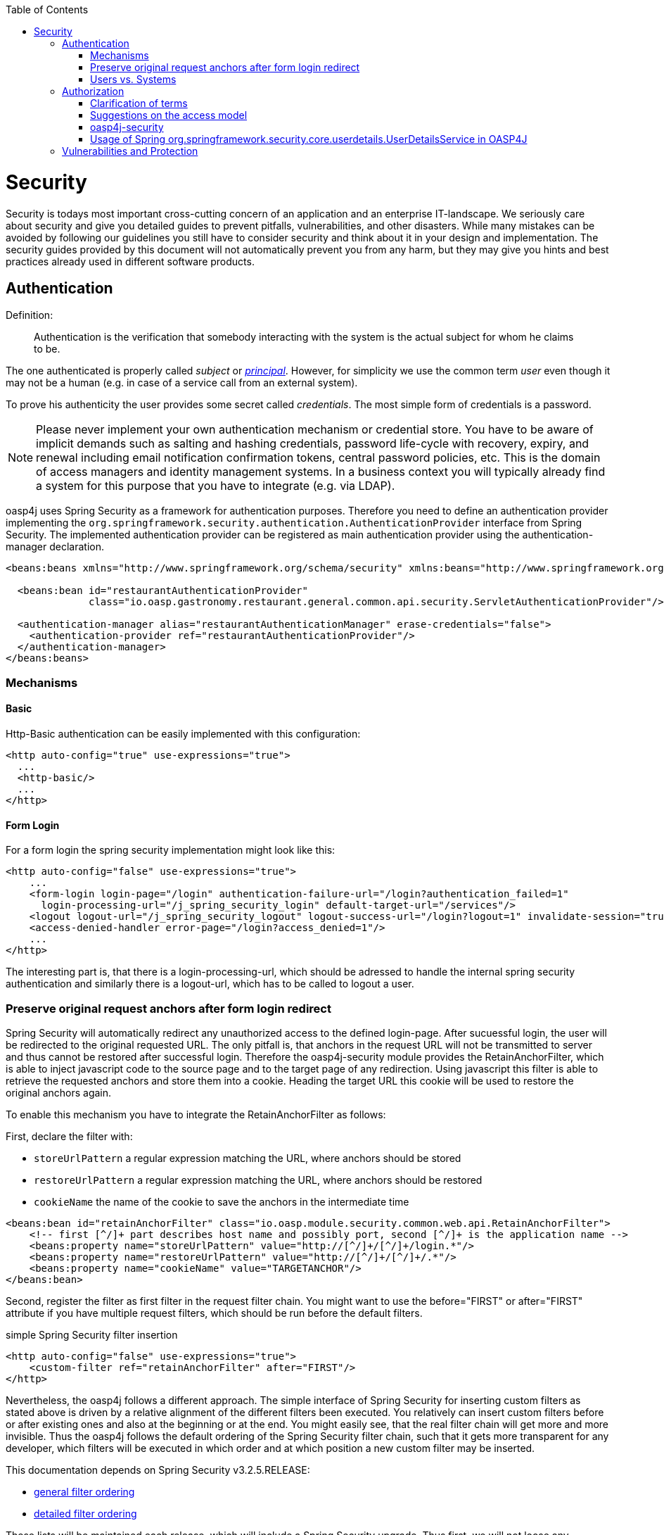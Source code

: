 :toc: macro
toc::[]

= Security

Security is todays most important cross-cutting concern of an application and an enterprise IT-landscape. We seriously care about security and give you detailed guides to prevent pitfalls, vulnerabilities, and other disasters. While many mistakes can be avoided by following our guidelines you still have to consider security and think about it in your design and implementation. The security guides provided by this document will not automatically prevent you from any harm, but they may give you hints and best practices already used in different software products.

== Authentication
Definition:

> Authentication is the verification that somebody interacting with the system is the actual subject for whom he claims to be.

The one authenticated is properly called _subject_ or http://docs.oracle.com/javase/7/docs/api/java/security/Principal.html[_principal_]. However, for simplicity we use the common term _user_ even though it may not be a human (e.g. in case of a service call from an external system).

To prove his authenticity the user provides some secret called _credentials_. The most simple form of credentials is a password.

NOTE: Please never implement your own authentication mechanism or credential store. You have to be aware of implicit demands such as salting and hashing credentials, password life-cycle with recovery, expiry, and renewal including email notification confirmation tokens, central password policies, etc. This is the domain of access managers and identity management systems. In a business context you will typically already find a system for this purpose that you have to integrate (e.g. via LDAP).

oasp4j uses Spring Security as a framework for authentication purposes. Therefore you need to define an authentication provider implementing the `org.springframework.security.authentication.AuthenticationProvider` interface from Spring Security. The implemented authentication provider can be registered as main authentication provider using the authentication-manager declaration.
[source,xml]
----
<beans:beans xmlns="http://www.springframework.org/schema/security" xmlns:beans="http://www.springframework.org/schema/beans">

  <beans:bean id="restaurantAuthenticationProvider"
              class="io.oasp.gastronomy.restaurant.general.common.api.security.ServletAuthenticationProvider"/>

  <authentication-manager alias="restaurantAuthenticationManager" erase-credentials="false">
    <authentication-provider ref="restaurantAuthenticationProvider"/>
  </authentication-manager>
</beans:beans>
----

=== Mechanisms

==== Basic
Http-Basic authentication can be easily implemented with this configuration:

[source,xml]
----
<http auto-config="true" use-expressions="true">
  ...
  <http-basic/>
  ...
</http>
----

==== Form Login
For a form login the spring security implementation might look like this:

[source,xml]
----
<http auto-config="false" use-expressions="true">
    ...
    <form-login login-page="/login" authentication-failure-url="/login?authentication_failed=1"
      login-processing-url="/j_spring_security_login" default-target-url="/services"/>
    <logout logout-url="/j_spring_security_logout" logout-success-url="/login?logout=1" invalidate-session="true"/>
    <access-denied-handler error-page="/login?access_denied=1"/>
    ...
</http>
----

The interesting part is, that there is a login-processing-url, which should be adressed to handle the internal spring security authentication and similarly there is a logout-url, which has to be called to logout a user.


=== Preserve original request anchors after form login redirect

Spring Security will automatically redirect any unauthorized access to the defined login-page. After sucuessful login, the user will be redirected to the original requested URL. The only pitfall is, that anchors in the request URL will not be transmitted to server and thus cannot be restored after successful login. Therefore the oasp4j-security module provides the RetainAnchorFilter, which is able to inject javascript code to the source page and to the target page of any redirection. Using javascript this filter is able to retrieve the requested anchors and store them into a cookie. Heading the target URL this cookie will be used to restore the original anchors again.

To enable this mechanism you have to integrate the RetainAnchorFilter as follows:

First, declare the filter with: 

* `storeUrlPattern` a regular expression matching the URL, where anchors should be stored
* `restoreUrlPattern` a regular expression matching the URL, where anchors should be restored
* `cookieName` the name of the cookie to save the anchors in the intermediate time

[source,xml]
----
<beans:bean id="retainAnchorFilter" class="io.oasp.module.security.common.web.api.RetainAnchorFilter">
    <!-- first [^/]+ part describes host name and possibly port, second [^/]+ is the application name -->
    <beans:property name="storeUrlPattern" value="http://[^/]+/[^/]+/login.*"/>
    <beans:property name="restoreUrlPattern" value="http://[^/]+/[^/]+/.*"/>
    <beans:property name="cookieName" value="TARGETANCHOR"/>
</beans:bean>
----

Second, register the filter as first filter in the request filter chain. You might want to use the before="FIRST" or after="FIRST" attribute if you have multiple request filters, which should be run before the default filters.

.simple Spring Security filter insertion
[source,xml]
----
<http auto-config="false" use-expressions="true">
    <custom-filter ref="retainAnchorFilter" after="FIRST"/>
</http>
----

Nevertheless, the oasp4j follows a different approach. The simple interface of Spring Security for inserting custom filters as stated above is driven by a relative alignment of the different filters been executed. You relatively can insert custom filters before or after existing ones and also at the beginning or at the end. You might easily see, that the real filter chain will get more and more invisible. Thus the oasp4j follows the default ordering of the Spring Security filter chain, such that it gets more transparent for any developer, which filters will be executed in which order and at which position a new custom filter may be inserted.

This documentation depends on Spring Security v3.2.5.RELEASE:

* http://docs.spring.io/spring-security/site/docs/3.2.5.RELEASE/reference/htmlsingle/#filter-ordering[general filter ordering]
* http://docs.spring.io/spring-security/site/docs/3.2.5.RELEASE/reference/htmlsingle/#ns-custom-filters[detailed filter ordering]

These lists will be maintained each release, which will include a Spring Security upgrade. Thus first, we will not loose any changes from the possibly updated default filter chain of Spring Security. Second, due to the absolute declaration of the filter order, you might not get any strange behavior in your system after upgrading to a new version of Spring Security.

=== Users vs. Systems
If we are talking about authentication we have to distinguish two forms of principals:

* human users
* autonomous systems

While e.g. a Kerberos/SPNEGO Single-Sign-On makes sense for human users it is pointless for authenticating autonomous systems. So always keep this in mind when you design your authentication mechanisms and separate access for human users from access for systems.

== Authorization

**Definition:**

> Authorization is the verification that an authenticated user is allowed to perform the operation he intends to invoke.

=== Clarification of terms

For clarification we also want to give a common understanding of related terms that have no unique definition and consistent usage in the wild.

.Security terms related to authorization
[options="header", cols="15%,85%"]
|=======================
|*Term*|*Meaning and comment*
|Permission|A permission is an object that allows a principal to perform an operation in the system. This permission can be _granted_ (give) or _revoked_ (taken away). Sometimes people also use the term _right_ what is actually wrong as a right (such as the right to be free) can not be revoked.
|Group|We use the term group in this context for an object that contains permissions. A group may also contain other groups. Then the group represents the set of all recursively contained permissions.
|Role|We consider a role as a specific form of group that also contains permissions. A role identifies a specific function of a principal. A user can act in a role.

For simple scenarios a principal has a single role associated. In more complex situations a principal can have multiple roles but has only one active role at a time that he can choose out of his assigned roles. For KISS it is sometimes sufficient to avoid this by creating multiple accounts for the few users with multiple roles. Otherwise at least avoid switching roles at runtime in clients as this may cause problems with related states. Simply restart the client with the new role as parameter in case the user wants to switch his role.
| Access Control | Any permission, group, role, etc., which declares a control for access management.
|=======================

=== Suggestions on the access model
The access model provided by oasp4j-security follows this suggestions:

* Each Access Control (permission, group, role, ...) is uniquely identified by a human readable string.
* We create a unique permission for each use-case.
* We define groups that combine permissions to typical and useful sets for the users.
* We define roles as specific groups as required by our business demands.
* We allow to associate users with a list of Access Controls.
* For authorization of an implemented use case we determine the required permission. Furthermore, we determine the current user and verify that the required permission is contained in the tree spanned by all his associated Access Controls. If the user does not have the permission we throw a security exception and thus abort the operation and transaction.
* We try to avoid negative permissions, that is a user has no permission by default but only those granted to him additively permit him for executing use cases.
* Technically we consider permissions as a secret of the application. Administrators shall not fiddle with individual permissions but grant them via groups. So the access management provides a list of strings identifying the Access Controls of a user. The individual application itself contains these Access Controls in a structured way, whereas each group forms a permission tree.

=== oasp4j-security

The OASP4J applications provide a ready to use module _oasp4j-security_ that is based on http://projects.spring.io/spring-security/[spring-security] and makes your life a lot easier.

.OASP4J Security Model
image::images/security-layer/Security-AccessControl.png["access-control",align="center",width="450", link="images/security-layer/Security-AccessControl.png"]

The diagram shows the model of _oasp4j-security_ that separates two different aspects:

* The _Indentity- and Access-Management_ is provided by according products and typically already available in the enterprise landscape (e.g. an active directory). It provides a hierarchy of _primary access control objects_ (roles and groups) of a user. An administrator can grant and revoke permissions (indirectly) via this way.
* The application security is using _oasp4j-security_ and defines a hierarchy of _secondary access control objects_ (groups and permissions) in the file _access-control-schema.xml_ (see https://github.com/oasp/oasp4j/blob/develop/samples/core/src/main/resources/config/app/security/access-control-schema.xml[example from sample app]). This hierarchy defines the application internal access control schema that should be an implementation secret of the application. Only the top-level access control objects are public and define the interface to map from the primary to secondary access control objects. This mapping is simply done by using the same names for access control objects to match.

==== Access Control Schema

The `oasp4j-security` module provides a simple and efficient way to define permissions and roles. The file `access-control-schema.xml` is used to define the mapping from groups to permissions. The general terms discussed above can be mapped to the implementation as follows:

.General security terms related to oasp4j access control schema
[options="header", cols="15%,30%,55%"]
|=======================
|*Term*|*oasp4j-security implementation*|*Comment*
|Permission|AccessControlPermission|
|Group|AccessControlGroup|When considering different levels of groups of different meanings, declare `type` attribute, e.g. as "group".
|Role|AccessControlGroup|With `type="role"`.
|Access Control|AccessControl| Super type that represents a tree of `AccessControlGroups` and `AccessControlPermissions`. If a principal "has" a `AccessControl` he also "has" all `AccessControls` with according permissions in the spanned sub-tree.
|=======================

.Example _access-control-schema.xml_
[source,xml]
----
<?xml version="1.0" encoding="UTF-8"?>
<access-control-schema>
  <group id="ReadMasterData" type="group">
    <permissions>
      <permission id="OfferManagement_GetOffer"/>
      <permission id="OfferManagement_GetProduct"/>
      <permission id="TableManagement_GetTable"/>
      <permission id="StaffManagement_GetStaffMember"/>
    </permissions>
  </group>

  <group id="Waiter" type="role">
    <inherits>
      <group-ref>Barkeeper</group-ref>
    </inherits>
    <permissions>
      <permission id="TableManagement_ChangeTable"/>
    </permissions>
  </group>
  ...
</access-control-schema>
----

This example `access-control-schema.xml` declares

* a group named `ReadMasterData`, which grants four different permissions, e.g., `OfferManagement_GetOffer`
* a group named `Waiter`, which
** also grants all permissions from the group `Barkeeper`
** in addition grants the permission `TableManagement_ChangeTable`
** is marked to be a `role` for further application needs.

The oasp4j-security module automatically validates the schema configuration and will throw an exception if invalid.

Unfortunately, Spring Security does not provide differentiated interfaces for authentication and authorization. Thus we have to provide an `AuthenticationProvider`, which is provided from Spring Security as an interface for authentication and authorization simultaneously.
To integrate the oasp4j-security provided access control schema, you can simply inherit your own implementation from the oasp4j-security provided abstract class `AbstractAccessControlBasedAuthenticationProvider` and register your `ApplicationAuthenticationProvider` as an `AuthenticationManager`. Doing so, you also have to declare the two Beans `AccessControlProvider` and `AccessControlSchemaProvider` as listed below, which are precondition for the `AbstractAccessControlBasedAuthenticationProvider`.

.Example integration of oasp4j-security access control schema
[source,xml]
----
<bean id="AuthenticationManager" class="org.springframework.security.authentication.ProviderManager">
    <constructor-arg>
      <list>
        <ref bean="ApplicationAuthenticationProvider"/>
      </list>
    </constructor-arg>
</bean>
  
<bean id="AccessControlProvider" 
class="io.oasp.module.security.common.impl.accesscontrol.AccessControlProviderImpl"/>

<bean id="AccessControlSchemaProvider"
class="io.oasp.module.security.common.impl.accesscontrol.AccessControlSchemaProviderImpl"/>
----

==== Configuration on URL level

The authorization (in terms of Spring security "access management") can be enabled seperately for different url patterns, the request will be matched against. The order of these url patterns is essential as the first matching pattern will declare the access restriction for the incoming request (see access attribute). Here an example:

.Extensive example of authorization on URL level
[source,xml]
----
<bean id="FilterSecurityInterceptor" 
      class="org.springframework.security.web.access.intercept.FilterSecurityInterceptor">
    <property name="authenticationManager" ref="AuthenticationManager"/>
    <property name="accessDecisionManager" ref="FilterAccessDecisionManager"/>
    <property name="securityMetadataSource">
      <security:filter-security-metadata-source use-expressions="true">
        <security:intercept-url pattern="/" access="isAnonymous()"/>
        <security:intercept-url pattern="/index.jsp" access="isAnonymous()"/>
        <security:intercept-url pattern="/security/login*" access="isAnonymous()"/>
        <security:intercept-url pattern="/j_spring_security_login*" access="isAnonymous()"/>
        <security:intercept-url pattern="/j_spring_security_logout*" access="isAnonymous()"/>
        <security:intercept-url pattern="/services/rest/security/currentuser/" access="isAnonymous() or isAuthenticated()"/>
        <security:intercept-url pattern="/**" access="isAuthenticated()"/>
      </security:filter-security-metadata-source>
    </property>
</bean>
  
<bean id="FilterAccessDecisionManager" class="org.springframework.security.access.vote.UnanimousBased">
    <constructor-arg>
      <list>
        <bean class="org.springframework.security.web.access.expression.WebExpressionVoter"/>
      </list>
    </constructor-arg>
</bean>
----

==== Configuration on Java Method level
As state of the art oasp4j will focus on role-based authorization to cope with authorization for executing use case of an application. 
We will use the _JSR250_ annotations, mainly `@RolesAllowed`, for authorizing method calls against the permissions defined in the annotation body. This has to be done for each use-case method in logic layer. Here is an example:

[source,java]
----
  @RolesAllowed(PermissionConstants.FIND_TABLE)
  public TableEto findTable(Long id) {
    return getBeanMapper().map(getTableDao().findOne(id), TableEto.class);
  }
----

Now this method _findTable_ can only be called if the user that is logged-in has the permission `FIND_TABLE`.

More in detail, imagine that you have two types of users in your app: _customers_ and _admins_. So you want to allow both of them to see your products but only _admins_ can create new ones. In the Devonfw based apps ( _JSR250_ annotations) the way you should proceed to achieve that would be 

1 - Define the roles in the _access-control-schema.xml_ file (usually located on `/src/main/resources/config/app/security`)

[source,xml]
----
<?xml version="1.0" encoding="UTF-8"?>
<access-control-schema>
  ...
  <group id="Customer" type="role">
    <permissions>
      <permission id="SeeProducts"/>
    </permissions>
  </group>

  <group id="Admin" type="role">
    <inherits>
      <group-ref>Customer</group-ref>
    </inherits>
    <permissions>
      <permission id="CreateProduct"/>
    </permissions>
  </group>
  ...
</access-control-schema>
----

As you can see we have created two roles _Customer_ and _Admin_. The _Customer_ can _SeeProducts_ and the _Admin_ inherits permissions from _Customer_, so he can also _SeeProducts_, and in addition to that we have defined an new permission _CreateProduct_ to allow only him to create new products.

2 - Is recommended, although optional, to use an intermediate class to manage the permission terminology to avoid errors. So we could create a class _PermissionConstants_ and store there the permission names. You can use link:getting-started-Cobigen#step-2-generate-the-permissionconstants-class[Cobigen] to easily generate this class.

[source,java]
----
public abstract class PermissionConstants {

  public static final String SEE_PRODUCTS = "SeeProducts";

  public static final String CREATE_PRODUCT = "CreateProduct";

  ...

}
----

3 - Finally, in our theorical _Productmanagement_ use case, at implementation level ( `src/main/java/my/devonfw/app/productmanagement/logic/impl/ProductmanagementImpl.java` ) , we can define the permissions for each method using the `@RolesAllowed` annotation

[source,java]
----
public class ProductmanagementImpl extends AbstractComponentFacade implements Productmanagement {

  @Override
  @RolesAllowed(PermissionConstants.SEE_PRODUCTS)
  public ProductEto findProduct(Long id) {

    ProductEntity product = getProductDao().load(id);
    return getBeanMapper().map(product, ProductEto.class);
  }

  @Override
  @RolesAllowed(PermissionConstants.CREATE_PRODUCT)
  public ProductEto saveProduct(ProductEto product) {

    Objects.requireNonNull(product, "product");

    ProductEntity persistedProduct = getProductDao().save(getBeanMapper().map(product, ProductEntity.class));
    return getBeanMapper().map(persistedProduct, ProductEto.class);
  }

}
----

At this point, with these three simple steps, the regular customers can see the products but not create new ones, while _admins_ can do both operations. 

==== Check Data-based Permissions
Currently, we have no best practices and reference implementations to apply permission based access on an application's data.
Nevertheless, this is a very important topic due to the high standards of data privacy & protection especially in germany. We will further investigate this topic and we will adress it in one of the next releases. For further tracking have a look at https://github.com/oasp/oasp4j/issues/125[issue #125].

=== Usage of Spring org.springframework.security.core.userdetails.UserDetailsService in OASP4J
==== UsersDetailsService
This interface is used to load user-specific data. It has method to find a user entity and can be overriden to provide custom implementation. For further reading follow the link http://docs.spring.io/spring-security/site/docs/current/apidocs/org/springframework/security/core/userdetails/UserDetailsService.html[here]

==== BaseUserDetailsService
This is a custom implementation of Spring's UserDetailsService. Here loadUserByUsername() method from UserDetailsService is overriden. And UserDetails is returned with user data and authorities. This implementation is further used in AbstractWebSecurityConfig.

==== AbstractWebSecurityConfig
This class extends WebSecurityConfigurerAdapter and overrides configure() method. Here BaseUserDetailsService is set in Spring HttpSecurity that configures web based security for http requests.



== Vulnerabilities and Protection
Independent from classical authentication and authorization mechanisms there are many common pitfalls that can lead to vulnerabilities and security issues in your application such as XSS, CSRF, SQL-injection, log-forging, etc. A good source of information about this is the https://www.owasp.org[OWASP].
We address these common threats individually in _security_ sections of our technological guides as a concrete solution to prevent an attack typically depends on the according technology. The following table illustrates common threats and contains links to the solutions and protection-mechanisms provided by the OASP:

.Security threats and protection-mechanisms
[options="header"]
|=======================
|*Thread*|*Protection*|*Link to details*
|https://www.owasp.org/index.php/Top_10_2013-A1-Injection[A1 Injection]
|validate input, escape output, use proper frameworks
|link:getting-started-Data-Access-Layer#security[data-access-layer guide]

|https://www.owasp.org/index.php/Top_10_2013-A2-Broken_Authentication_and_Session_Management[A2 Broken Authentication and Session Management]
|encrypt all channels, use a central identity management with strong password-policy
|xref:authentication[Authentication]

|https://www.owasp.org/index.php/Top_10_2013-A3-Cross-Site_Scripting_(XSS)[A3 XSS]
|prevent injection (see A1) for HTML, JavaScript and CSS and understand same-origin-policy
|link:https://github.com/oasp/oasp4j/wiki/guide-client-layer[client-layer]

|https://www.owasp.org/index.php/Top_10_2013-A4-Insecure_Direct_Object_References[A4 Insecure Direct Object References]
|Using direct object references (IDs) only with appropriate authorization
|link:getting-started-logic-layer#security[logic-layer]

|https://www.owasp.org/index.php/Top_10_2013-A5-Security_Misconfiguration[A5 Security Misconfiguration]
|Use OASP application template and guides to avoid
|http://repo1.maven.org/maven2/io/oasp/java/templates/[application template]

|https://www.owasp.org/index.php/Top_10_2013-A6-Sensitive_Data_Exposure[A6 Sensitive Data Exposure]
|Use secured exception facade, design your data model accordingly
|link:getting-started-Creating-Rest-Service#rest-exception-handling[REST exception handling]

|https://www.owasp.org/index.php/Top_10_2013-A7-Missing_Function_Level_Access_Control[A7 Missing Function Level Access Control]
|Ensure proper authorization for all use-cases, use `@DenyAll` als default to enforce
|xref:authorization[Method authorization]

|https://www.owasp.org/index.php/Top_10_2013-A8-Cross-Site_Request_Forgery_(CSRF)[A8 CSRF]
|secure mutable service operations with an explicit CSRF security token sent in HTTP header and verified on the server
|link:getting-started-Creating-Rest-Service#csrf[service-layer security]

|https://www.owasp.org/index.php/Top_10_2013-A9-Using_Components_with_Known_Vulnerabilities[A9 Using Components with Known Vulnerabilities]
|subscribe to security newsletters, recheck products and their versions continuously, use OASP dependency management
|https://cve.mitre.org/news/newsletter.html[CVE newsletter]

|https://www.owasp.org/index.php/Top_10_2013-A10-Unvalidated_Redirects_and_Forwards[A10 Unvalidated Redirects and Forwards]
|Avoid using redirects and forwards, in case you need them do a security audit on the solution.
|OASP proposes to use rich-clients (SPA/RIA). We only use redirects for login in a safe way.

|https://www.owasp.org/index.php/Log_Forging[Log-Forging]
|Escape newlines in log messages
|link:getting-started-logging-and-auditing#security[logging security]
|=======================

Tool for testing your web application against vulnerabilities: https://www.owasp.org/index.php/OWASP_Zed_Attack_Proxy_Project[OWASP Zed Attack Proxy Project]

. Easy to Install 
. Supports Different types of Fuzzer Based Tests
. Details Results Reports
. Convenient to carry out Test on Staging environment